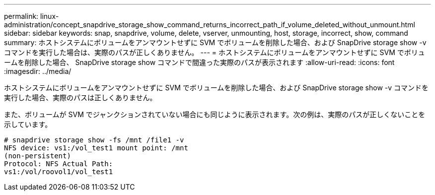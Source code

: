---
permalink: linux-administration/concept_snapdrive_storage_show_command_returns_incorrect_path_if_volume_deleted_without_unmount.html 
sidebar: sidebar 
keywords: snap, snapdrive, volume, delete, vserver, unmounting, host, storage, incorrect, show, command 
summary: ホストシステムにボリュームをアンマウントせずに SVM でボリュームを削除した場合、および SnapDrive storage show -v コマンドを実行した場合は、実際のパスが正しくありません。 
---
= ホストシステムにボリュームをアンマウントせずに SVM でボリュームを削除した場合、 SnapDrive storage show コマンドで間違った実際のパスが表示されます
:allow-uri-read: 
:icons: font
:imagesdir: ../media/


[role="lead"]
ホストシステムにボリュームをアンマウントせずに SVM でボリュームを削除した場合、および SnapDrive storage show -v コマンドを実行した場合、実際のパスは正しくありません。

また、ボリュームが SVM でジャンクションされていない場合にも同じように表示されます。次の例は、実際のパスが正しくないことを示しています。

[listing]
----
# snapdrive storage show -fs /mnt /file1 -v
NFS device: vs1:/vol_test1 mount point: /mnt
(non-persistent)
Protocol: NFS Actual Path:
vs1:/vol/roovol1/vol_test1
----